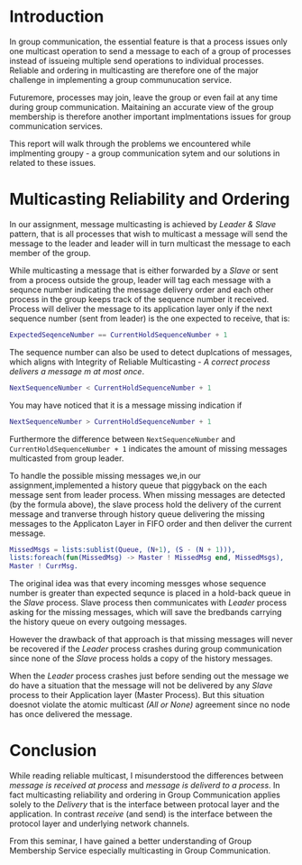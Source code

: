 * Introduction

In group communication, the essential feature is that a process issues only one multicast operation to send a message
to each of a group of processes instead of issueing multiple send operations to individual processes.
Reliable and ordering in multicasting are therefore one of the major challenge in implementing a group communucation service.

Futuremore, processes may join, leave the group or even fail at any time during group communication. Maitaining an accurate view of the group membership is therefore
another important implmentations issues for group communication services.

This report will walk through the problems we encountered while implmenting groupy - a group communication sytem and our solutions in related to these issues.


* Multicasting Reliability and Ordering

In our assignment, message multicasting is achieved by /Leader & Slave/ pattern, that is all processes that wish to multicast a message will
send the message to the leader and leader will in turn multicast the message to each member of the group.

While multicasting a message that is either forwarded by a /Slave/ or sent from a process outside the group, leader will tag each message with
a sequnce number indicating the message delivery order and each other process in the group keeps track of the sequence number it received. Process will  deliver the message to its application layer only if
the next sequence number (sent from leader) is the one expected to receive, that is:

#+BEGIN_SRC erlang
ExpectedSeqenceNumber == CurrentHoldSequenceNumber + 1
#+END_SRC

The sequence number can also be used to detect duplcations of messages, which aligns with Integrity of Reliable Multicasting - /A correct process delivers a message m at most once/.

#+BEGIN_SRC erlang
NextSequenceNumber < CurrentHoldSequenceNumber + 1
#+END_SRC

You may have noticed that it is a message missing indication if

#+BEGIN_SRC erlang
NextSequenceNumber > CurrentHoldSequenceNumber + 1
#+END_SRC

Furthermore the difference between =NextSequenceNumber= and =CurrentHoldSequenceNumber + 1= indicates the amount of missing messages multicasted from group leader.

To handle the possible missing messages we,in our assignment,implemented a history queue that piggyback on the each
message sent from leader process. When missing messages are detected (by the formula above),
the slave process hold the delivery of the current message and tranverse through history queue delivering the missing messages to the Applicaton Layer in FIFO order
and then deliver the current message.

#+BEGIN_SRC erlang
MissedMsgs = lists:sublist(Queue, (N+1), (S - (N + 1))),
lists:foreach(fun(MissedMsg) -> Master ! MissedMsg end, MissedMsgs),
Master ! CurrMsg.
#+END_SRC

The original idea was that every incoming messges whose sequence number is greater than expected sequnce
is placed in a hold-back queue in the /Slave/ process. Slave process then communicates with /Leader/ process asking for the
missing messages, which will save the bredbands carrying the history queue on every outgoing messages.

However the drawback of that approach is that missing messages will never be recovered if the /Leader/ process crashes during group communication
since none of the /Slave/ process holds a copy of the history messages.

When the /Leader/ process crashes just before sending out the message
we do have a situation that the message will not be delivered by any /Slave/ process to their Application layer (Master Process).
But this situation doesnot violate the atomic multicast /(All or None)/ agreement since no node has once delivered the message.

* Conclusion

While reading reliable multicast, I misunderstood the differences between /message is received at process/ and /message is deliverd to a process/.
In fact multicasting reliability and ordering in Group Communication applies solely to the /Delivery/ that is the interface between protocal layer
and the application. In contrast /receive/ (and send) is the interface between the protocol layer and underlying network channels.

From this seminar, I have gained a better understanding of Group Membership Service especially multicasting in Group Communication.
